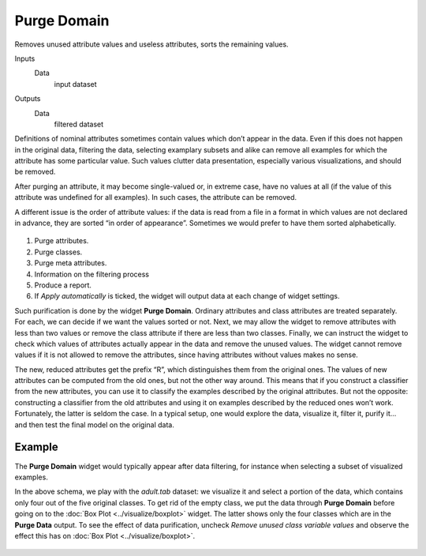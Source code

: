 Purge Domain
============

Removes unused attribute values and useless attributes, sorts the
remaining values.

Inputs
    Data
        input dataset

Outputs
    Data
        filtered dataset


Definitions of nominal attributes sometimes contain values which don’t
appear in the data. Even if this does not happen in the original data,
filtering the data, selecting examplary subsets and alike can remove all
examples for which the attribute has some particular value. Such values
clutter data presentation, especially various visualizations, and should
be removed.

After purging an attribute, it may become single-valued or, in extreme
case, have no values at all (if the value of this attribute was
undefined for all examples). In such cases, the attribute can be
removed.

A different issue is the order of attribute values: if the data is read
from a file in a format in which values are not declared in advance, they
are sorted “in order of appearance”. Sometimes we would prefer to have
them sorted alphabetically.

.. figure:: images/PurgeDomain-stamped.png

1. Purge attributes.
2. Purge classes.
3. Purge meta attributes. 
4. Information on the filtering process
5. Produce a report. 
6. If *Apply automatically* is ticked, the widget will output data at
   each change of widget settings.

Such purification is done by the widget **Purge Domain**. Ordinary
attributes and class attributes are treated separately. For each, we can
decide if we want the values sorted or not. Next, we may allow the
widget to remove attributes with less than two values or remove the
class attribute if there are less than two classes. Finally, we can
instruct the widget to check which values of attributes actually appear
in the data and remove the unused values. The widget cannot remove
values if it is not allowed to remove the attributes, since having
attributes without values makes no sense.

The new, reduced attributes get the prefix “R”, which distinguishes them
from the original ones. The values of new attributes can be computed from
the old ones, but not the other way around. This means that if you construct a
classifier from the new attributes, you can use it to classify the
examples described by the original attributes. But not the opposite:
constructing a classifier from the old attributes and using it on examples
described by the reduced ones won’t work. Fortunately, the latter is
seldom the case. In a typical setup, one would explore the data,
visualize it, filter it, purify it… and then test the final model on the
original data.

Example
-------

The **Purge Domain** widget would typically appear after data filtering, for
instance when selecting a subset of visualized examples.

In the above schema, we play with the *adult.tab* dataset: we visualize
it and select a portion of the data, which contains only four out of the
five original classes. To get rid of the empty class, we put the data
through **Purge Domain** before going on to the :doc:`Box Plot <../visualize/boxplot>` widget. The
latter shows only the four classes which are in the **Purge Data**
output. To see the effect of data purification, uncheck *Remove unused
class variable values* and observe the effect this has on :doc:`Box Plot <../visualize/boxplot>`.

.. figure:: images/PurgeDomain-example.png
